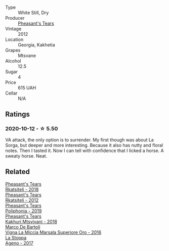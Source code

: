 #+attr_html: :class wine-main-image
[[file:/images/a9/d857b0-83af-4fbc-82ba-14ed79e22aba/2020-10-13-09-48-09-FF7ADB8C-01FE-4B9A-AB9A-36378575D8B9-1-105-c@512.webp]]

- Type :: White Still, Dry
- Producer :: [[barberry:/producers/337f6bbd-4050-4ca8-bb4e-a274716e7fad][Pheasant's Tears]]
- Vintage :: 2012
- Location :: Georgia, Kakhetia
- Grapes :: Mtsvane
- Alcohol :: 12.5
- Sugar :: 4
- Price :: 615 UAH
- Cellar :: N/A

** Ratings

*** 2020-10-12 - ☆ 5.50

VA attack, the only option is to surrender. My first though was about La Sorga, but deeper and more interesting. Because it also has nutty and floral notes. Then I tasted it. Now I can tell with confidence that I licked a horse. A sweaty horse. Neat.

** Related

#+begin_export html
<div class="flex-container">
  <a class="flex-item flex-item-left" href="/wines/95c18886-a280-43b0-9c9b-78d074bd80ca.html">
    <img class="flex-bottle" src="/images/95/c18886-a280-43b0-9c9b-78d074bd80ca/2020-10-13-09-42-07-E80607F1-DD40-4CCD-A9F4-CC4D5CBD4ECF-1-105-c@512.webp"></img>
    <section class="h">Pheasant's Tears</section>
    <section class="h text-bolder">Rkatsiteli - 2018</section>
  </a>

  <a class="flex-item flex-item-right" href="/wines/a7f486a8-2d5f-4cb1-acc9-edbc5a17c505.html">
    <img class="flex-bottle" src="/images/a7/f486a8-2d5f-4cb1-acc9-edbc5a17c505/2020-10-13-09-43-19-B730B12F-F30B-4B78-A148-26DA54BCF0A6-1-105-c@512.webp"></img>
    <section class="h">Pheasant's Tears</section>
    <section class="h text-bolder">Rkatsiteli - 2012</section>
  </a>

  <a class="flex-item flex-item-left" href="/wines/ddee2b3f-3dcc-4ae6-9c11-31dea06d5d79.html">
    <img class="flex-bottle" src="/images/dd/ee2b3f-3dcc-4ae6-9c11-31dea06d5d79/2022-05-08-18-05-34-IMG-0038@512.webp"></img>
    <section class="h">Pheasant's Tears</section>
    <section class="h text-bolder">Poliphonia - 2019</section>
  </a>

  <a class="flex-item flex-item-right" href="/wines/e6767402-5d1a-42b1-a3d9-fd6bddc1e11a.html">
    <img class="flex-bottle" src="/images/e6/767402-5d1a-42b1-a3d9-fd6bddc1e11a/2020-10-13-09-45-38-31C366EB-C9F5-45DD-850A-D7CFD6F98D7A-1-105-c@512.webp"></img>
    <section class="h">Pheasant's Tears</section>
    <section class="h text-bolder">Kakhuri Mtsvivani - 2018</section>
  </a>

  <a class="flex-item flex-item-left" href="/wines/76975d50-7be4-4f3d-b60d-7e01629a1856.html">
    <img class="flex-bottle" src="/images/76/975d50-7be4-4f3d-b60d-7e01629a1856/2020-09-24-08-47-26-997270F7-7B9E-4E7A-ABCC-A1B06EE39D7B-1-105-c@512.webp"></img>
    <section class="h">Marco De Bartoli</section>
    <section class="h text-bolder">Vigna La Miccia Marsala Superiore Oro - 2016</section>
  </a>

  <a class="flex-item flex-item-right" href="/wines/f72778c8-5571-403e-a386-20cffdbf1459.html">
    <img class="flex-bottle" src="/images/f7/2778c8-5571-403e-a386-20cffdbf1459/2020-10-13-08-41-17-A9F57A48-9501-45C1-A0ED-6F37E305B38C-1-105-c@512.webp"></img>
    <section class="h">La Stoppa</section>
    <section class="h text-bolder">Ageno - 2017</section>
  </a>

</div>
#+end_export
